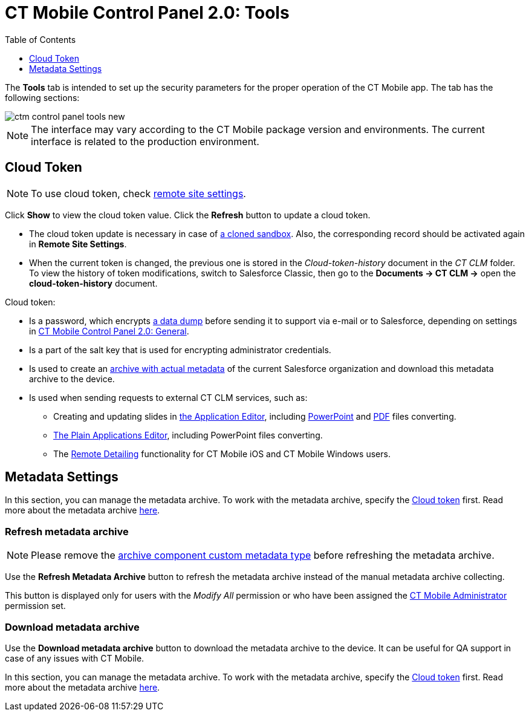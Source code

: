 = CT Mobile Control Panel 2.0: Tools
:toc:
:toclevels:

The *Tools* tab is intended to set up the security parameters for the proper operation of the CT Mobile app. The tab has the following sections:

image::ctm-control-panel-tools-new.png[]

NOTE: The interface may vary according to the CT Mobile package version and environments. The current interface is related to the production environment.

[[h2_2011978]]
== Cloud Token

NOTE: To use cloud token, check xref:ios/admin-guide/remote-site-settings.adoc[remote site settings].

Click *Show* to view the cloud token value. Click the *Refresh* button to update a cloud token.

* The cloud token update is necessary in case of link:https://help.salesforce.com/articleView?id=data_sandbox_clone.htm&type=5[a cloned sandbox]. Also, the corresponding record should be activated again in *Remote Site Settings*.
* When the current token is changed, the previous one is stored in the _Cloud-token-history_ document in the _CT СLM_ folder. To view the history of token modifications, switch to Salesforce Classic, then go to the *Documents → CT CLM →* open the *cloud-token-history* document.

Cloud token:

* Is a password, which encrypts xref:ios/mobile-application/application-settings/send-application-data-dump.adoc[a data dump] before sending it to support via e-mail or to Salesforce, depending on settings in xref:ios/admin-guide/ct-mobile-control-panel-new/ct-mobile-control-panel-general-new.adoc[CT Mobile Control Panel 2.0: General].
* Is a part of the salt key that is used for encrypting administrator credentials.
* Is used to create an xref:ios/admin-guide/metadata-checker/metadata-archive/index.adoc[archive with actual metadata] of the current Salesforce organization and download this metadata archive to the device.
* Is used when sending requests to external CT CLM services, such as:
** Creating and updating slides in xref:ios/ct-presenter/creating-clm-presentation/creating-clm-presentation-with-the-application-record-type/index.adoc[the Application Editor], including xref:ios/ct-presenter/creating-clm-presentation/creating-clm-presentation-with-the-application-record-type/automatic-creating-clm-presentation.adoc[PowerPoint] and xref:ios/ct-presenter/creating-clm-presentation/creating-clm-presentation-with-the-application-record-type/automatic-creating-clm-presentation.adoc[PDF] files converting.
** xref:ios/ct-presenter/creating-clm-presentation/creating-clm-presentation-with-the-plain-application-record-type/index.adoc[The Plain Applications Editor], including PowerPoint files converting.
** The xref:ios/ct-presenter/the-remote-detailing-functionality/index.adoc[Remote Detailing] functionality for CT Mobile iOS and CT Mobile Windows users.

[[h2_920868424]]
== Metadata Settings

In this section, you can manage the metadata archive. To work with the metadata archive, specify the xref:ios/admin-guide/ct-mobile-control-panel-new/ct-mobile-control-panel-tools-new.adoc#h2_2011978[Cloud token] first. Read more about the metadata archive xref:ios/admin-guide/metadata-checker/metadata-archive/index.adoc[here].

[[h3_1003786176]]
=== Refresh metadata archive

NOTE: Please remove the xref:ios/admin-guide/metadata-checker/metadata-archive/ability-to-specify-metadata-components-or-the-number-of-entities-in-one-request.adoc[archive component custom metadata type] before refreshing the metadata archive.

Use the *Refresh Metadata Archive* button to refresh the metadata archive instead of the manual metadata archive collecting.

This button is displayed only for users with the _Modify All_ permission or who have been assigned the xref:ctmobile:ios/getting-started/application-permission-settings.adoc[CT Mobile Administrator] permission set.

[[h3_190319629]]
=== Download metadata archive

[[h3_1070273172]]
Use the *Download metadata archive* button to download the metadata archive to the device. It can be useful for QA support in case of any issues with CT Mobile.

In this section, you can manage the metadata archive. To work with the metadata archive, specify the xref:ios/admin-guide/ct-mobile-control-panel-new/ct-mobile-control-panel-tools-new.adoc#h2_2011978[Cloud token] first. Read more about the metadata archive xref:ios/admin-guide/metadata-checker/metadata-archive/index.adoc[here].

